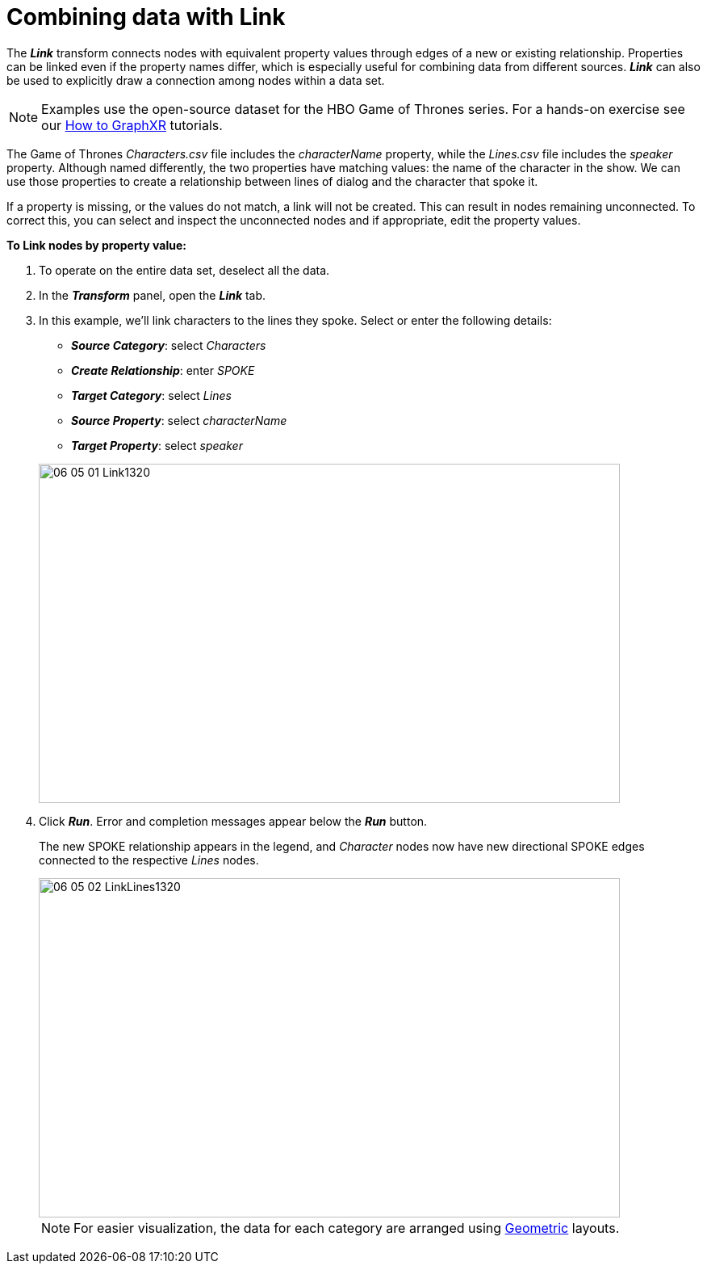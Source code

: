 = Combining data with Link

The *_Link_* transform connects nodes with equivalent property values through edges of a new or existing relationship. Properties can be linked even if the property names differ, which is especially useful for combining data from different sources. *_Link_* can also be used to explicitly draw a connection among nodes within a data set.

NOTE: Examples use the open-source dataset for the HBO Game of Thrones series. For a hands-on exercise see our xref:g-learning:how-to-graphxr/how-to-graphxr.adoc[How to GraphXR] tutorials. 

The Game of Thrones _Characters.csv_ file includes the _characterName_ property, while the _Lines.csv_ file includes the _speaker_ property. Although named differently, the two properties have matching values: the name of the character in the show. We can use those properties to create a relationship between lines of dialog and the character that spoke it.

If a property is missing, or the values do not match, a link will not be created. This can result in nodes remaining unconnected. To correct this, you can select and inspect the unconnected nodes and if appropriate, edit the property values.

*To Link nodes by property value:*

. To operate on the entire data set, deselect all the data.
. In the *_Transform_* panel, open the *_Link_* tab.
. In this example, we'll link characters to the lines they spoke. Select or enter the following details:
* *_Source Category_*: select _Characters_ +
* *_Create Relationship_*: enter _SPOKE_ +
* *_Target Category_*: select _Lines_ +
* *_Source Property_*: select _characterName_ +
* *_Target Property_*: select _speaker_

+
image::/v2_17/06_05_01_Link1320.png[,720,420,role=text-left]

. Click *_Run_*. Error and completion messages appear below the *_Run_* button.
+
The new SPOKE relationship appears in the legend, and _Character_ nodes now have new directional SPOKE edges connected to the respective _Lines_ nodes.
+
image::/v2_17/06_05_02_LinkLines1320.png[,720,420,role=text-left]
+

NOTE: For easier visualization, the data for each category are arranged using link:../working-with-layouts/using-geomtric-layouts[Geometric] layouts.
